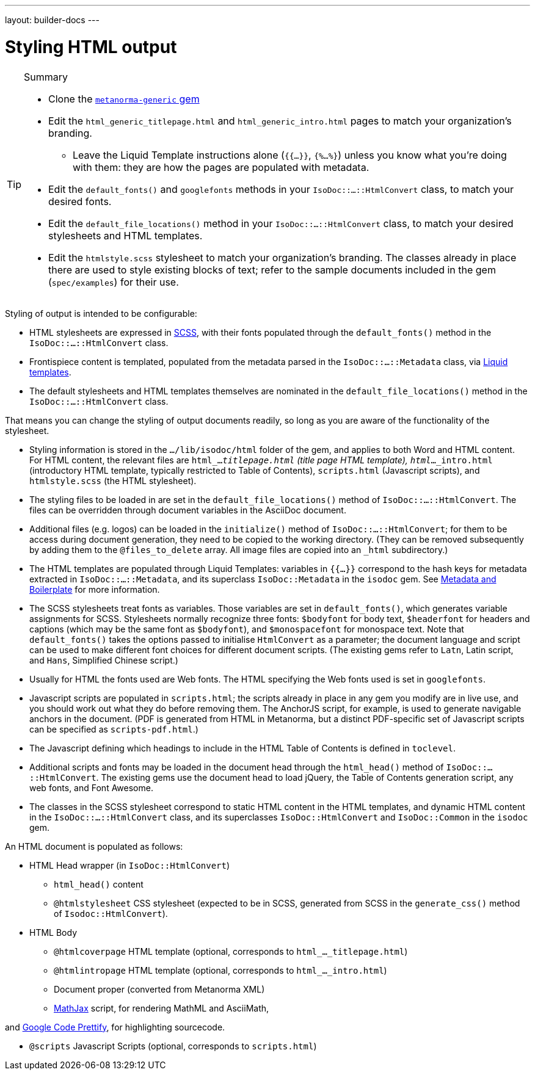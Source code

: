 ---
layout: builder-docs
---

= Styling HTML output

[TIP]
====
.Summary
* Clone the https://github.com/metanorma/metanorma-generic[`metanorma-generic` gem]

* Edit the `html_generic_titlepage.html` and `html_generic_intro.html` pages to match your organization's branding.

** Leave the Liquid Template instructions alone (`{{...}}`, `{%...%}`) unless you know what you're doing with them: they are how the pages are populated with metadata.

* Edit the `default_fonts()` and `googlefonts` methods in your `IsoDoc::...::HtmlConvert` class, to match your desired fonts.

* Edit the `default_file_locations()` method in your `IsoDoc::...::HtmlConvert` class, to match your desired stylesheets and HTML templates.

* Edit the `htmlstyle.scss` stylesheet to match your organization's branding. The classes already in place there are used to style existing blocks of text; refer to the sample documents included in the gem (`spec/examples`) for their use.
====

Styling of output is intended to be configurable:

* HTML stylesheets are expressed in https://sass-lang.com/guide[SCSS], with their fonts populated through the `default_fonts()` method in the `IsoDoc::...::HtmlConvert` class.

* Frontispiece content is templated, populated from the metadata parsed in the `IsoDoc::...::Metadata` class, via https://shopify.github.io/liquid/[Liquid templates].

* The default stylesheets and HTML templates themselves are nominated in the `default_file_locations()` method in the `IsoDoc::...::HtmlConvert` class.

That means you can change the styling of output documents readily, so long as you are aware of the functionality of the stylesheet.

* Styling information is stored in the `.../lib/isodoc/html` folder of the gem, and applies to both Word and HTML content. For HTML content, the relevant files are `html_..._titlepage.html` (title page HTML template), `html_..._intro.html` (introductory HTML template, typically restricted to Table of Contents), `scripts.html` (Javascript scripts), and `htmlstyle.scss` (the HTML stylesheet).

* The styling files to be loaded in are set in the `default_file_locations()` method of `IsoDoc::...::HtmlConvert`. The files can be overridden through document variables in the AsciiDoc document.

* Additional files (e.g. logos) can be loaded in the `initialize()` method of `IsoDoc::...::HtmlConvert`; for them to be access during document generation, they need to be copied to the working directory. (They can be removed subsequently by adding them to the `@files_to_delete` array. All image files are copied into an `_html` subdirectory.)

* The HTML templates are populated through Liquid Templates: variables in `{{...}}` correspond to the hash keys for metadata extracted in `IsoDoc::...::Metadata`, and its superclass `IsoDoc::Metadata` in the `isodoc` gem. See link:/builder/topics/metadata-and-boilerplate/[Metadata and Boilerplate] for more information.

* The SCSS stylesheets treat fonts as variables. Those variables are set in `default_fonts()`, which generates variable assignments for SCSS. Stylesheets normally recognize three fonts: `$bodyfont` for body text, `$headerfont` for headers and captions (which may be the same font as `$bodyfont`), and `$monospacefont` for monospace text. Note that `default_fonts()` takes the options passed to initialise `HtmlConvert` as a parameter; the document language and script can be used to make different font choices for different document scripts. (The existing gems refer to `Latn`, Latin script, and `Hans`, Simplified Chinese script.)

* Usually for HTML the fonts used are Web fonts. The HTML specifying the Web fonts used is set in `googlefonts`.

* Javascript scripts are populated in `scripts.html`; the scripts already in place in any gem you modify are in live use, and you should work out what they do before removing them. The AnchorJS script, for example, is used to generate navigable anchors in the document. (PDF is generated from HTML in Metanorma, but a distinct PDF-specific set of Javascript scripts can be specified as `scripts-pdf.html`.)

* The Javascript defining which headings to include in the HTML Table of Contents is defined in `toclevel`.

* Additional scripts and fonts may be loaded in the document head through the `html_head()` method of  `IsoDoc::...::HtmlConvert`. The existing gems use the document head to load jQuery, the Table of Contents generation script, any web fonts, and Font Awesome.

* The classes in the SCSS stylesheet correspond to static HTML content in the HTML templates, and dynamic HTML content in the `IsoDoc::...::HtmlConvert` class, and its superclasses `IsoDoc::HtmlConvert` and `IsoDoc::Common` in the `isodoc` gem.


An HTML document is populated as follows:

* HTML Head wrapper (in `IsoDoc::HtmlConvert`)

** `html_head()` content

** `@htmlstylesheet` CSS stylesheet (expected to be in SCSS, generated from SCSS in the `generate_css()` method of `Isodoc::HtmlConvert`).

* HTML Body

** `@htmlcoverpage` HTML template (optional, corresponds to `html_..._titlepage.html`)

** `@htmlintropage` HTML template (optional, corresponds to `html_..._intro.html`)

** Document proper (converted from Metanorma XML)

** https://www.mathjax.org[MathJax] script, for rendering MathML and AsciiMath,

and https://github.com/google/code-prettify[Google Code Prettify], for highlighting sourcecode.

** `@scripts` Javascript Scripts (optional, corresponds to `scripts.html`)

